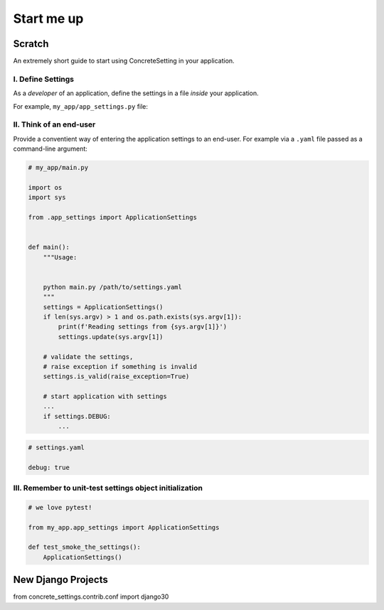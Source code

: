 .. _startup:

Start me up
###########

Scratch
=======

An extremely short guide to start using ConcreteSetting in your application.

I. Define Settings
------------------

As a *developer* of an application, define the settings
in a file *inside* your application.

For example, ``my_app/app_settings.py`` file:

.. testcode:: start-me-up

   from concrete_settings import Settings

   class ApplicationSettings(Settings):
       #: Turns on / off debug mode
       DEBUG: bool = False

II. Think of an end-user
------------------------

Provide a conventient way of entering the application settings to an end-user.
For example  via a ``.yaml`` file passed as a command-line argument:


.. code-block::

   # my_app/main.py

   import os
   import sys

   from .app_settings import ApplicationSettings


   def main():
       """Usage:


       python main.py /path/to/settings.yaml
       """
       settings = ApplicationSettings()
       if len(sys.argv) > 1 and os.path.exists(sys.argv[1]):
           print(f'Reading settings from {sys.argv[1]}')
           settings.update(sys.argv[1])

       # validate the settings,
       # raise exception if something is invalid
       settings.is_valid(raise_exception=True)

       # start application with settings
       ...
       if settings.DEBUG:
           ...


.. code-block:: yaml

   # settings.yaml

   debug: true


.. testcode:: start-me-up
   :hide:

   import os
   import sys

   def main():
       settings = ApplicationSettings()
       if len(sys.argv) > 1 and os.path.exists(sys.argv[1]):
           print(f'Reading settings from {sys.argv[1]}')
           settings.update(sys.argv[1])

       # validate the settings,
       # raise exception if something is invalid
       settings.is_valid(raise_exception=True)

       # start application with settings
       ...
       if settings.DEBUG:
           ...

   main()

III. Remember to unit-test settings object initialization
---------------------------------------------------------

.. code-block::

    # we love pytest!

    from my_app.app_settings import ApplicationSettings

    def test_smoke_the_settings():
        ApplicationSettings()


New Django Projects
===================

from concrete_settings.contrib.conf import django30


